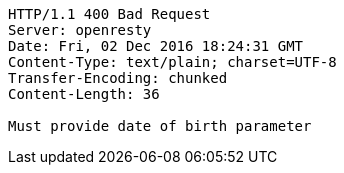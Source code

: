 [source,http,options="nowrap"]
----
HTTP/1.1 400 Bad Request
Server: openresty
Date: Fri, 02 Dec 2016 18:24:31 GMT
Content-Type: text/plain; charset=UTF-8
Transfer-Encoding: chunked
Content-Length: 36

Must provide date of birth parameter
----